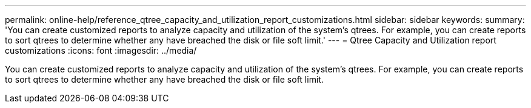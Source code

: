 ---
permalink: online-help/reference_qtree_capacity_and_utilization_report_customizations.html
sidebar: sidebar
keywords: 
summary: 'You can create customized reports to analyze capacity and utilization of the system’s qtrees. For example, you can create reports to sort qtrees to determine whether any have breached the disk or file soft limit.'
---
= Qtree Capacity and Utilization report customizations
:icons: font
:imagesdir: ../media/

[.lead]
You can create customized reports to analyze capacity and utilization of the system's qtrees. For example, you can create reports to sort qtrees to determine whether any have breached the disk or file soft limit.
